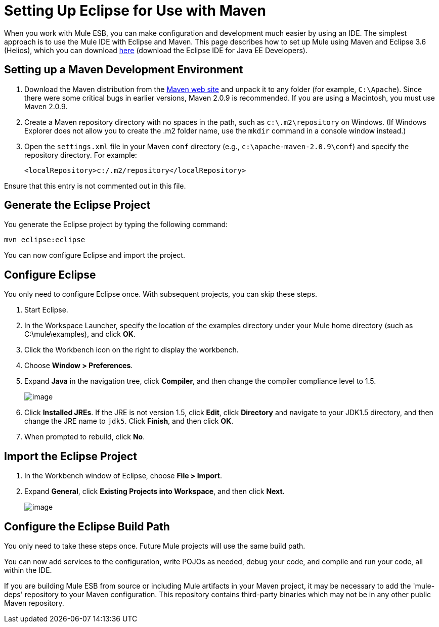 = Setting Up Eclipse for Use with Maven

When you work with Mule ESB, you can make configuration and development much easier by using an IDE. The simplest approach is to use the Mule IDE with Eclipse and Maven. This page describes how to set up Mule using Maven and Eclipse 3.6 (Helios), which you can download http://www.eclipse.org/downloads/packages/[here] (download the Eclipse IDE for Java EE Developers).

== Setting up a Maven Development Environment

. Download the Maven distribution from the http://maven.apache.org/[Maven web site] and unpack it to any folder (for example, `C:\Apache`). Since there were some critical bugs in earlier versions, Maven 2.0.9 is recommended. If you are using a Macintosh, you must use Maven 2.0.9.
. Create a Maven repository directory with no spaces in the path, such as `c:\.m2\repository` on Windows. (If Windows Explorer does not allow you to create the .m2 folder name, use the `mkdir` command in a console window instead.)
. Open the `settings.xml` file in your Maven `conf` directory (e.g., `c:\apache-maven-2.0.9\conf`) and specify the repository directory. For example:
+

[source, xml]
----
<localRepository>c:/.m2/repository</localRepository>
----

Ensure that this entry is not commented out in this file.

== Generate the Eclipse Project

You generate the Eclipse project by typing the following command:

[source]
----
mvn eclipse:eclipse
----

You can now configure Eclipse and import the project.

== Configure Eclipse

You only need to configure Eclipse once. With subsequent projects, you can skip these steps.

. Start Eclipse.
. In the Workspace Launcher, specify the location of the examples directory under your Mule home directory (such as C:\mule\examples), and click *OK*.
. Click the Workbench icon on the right to display the workbench.
. Choose **Window > Preferences**.
. Expand *Java* in the navigation tree, click *Compiler*, and then change the compiler compliance level to 1.5.
+
image:/documentation-3.2/download/attachments/29098007/compiler-settings.jpg?version=2&modificationDate=1222754897999[image]
+

. Click *Installed JREs*. If the JRE is not version 1.5, click *Edit*, click *Directory* and navigate to your JDK1.5 directory, and then change the JRE name to `jdk5`. Click *Finish*, and then click *OK*.
. When prompted to rebuild, click *No*.

== Import the Eclipse Project

. In the Workbench window of Eclipse, choose **File > Import**.
. Expand *General*, click *Existing Projects into Workspace*, and then click *Next*.
+
image:/documentation-3.2/download/attachments/29098007/eclipse-import-dialog.jpg?version=2&modificationDate=1222754882370[image]

== Configure the Eclipse Build Path

You only need to take these steps once. Future Mule projects will use the same build path.
////
[collapsed content]

image:/documentation-3.2/images/icons/arrow_closed_active_16.gif[image] Click here to expand...

. In the Project Explorer, right-click the hello project and choose *Build Path > Configure Build* from the popup menu.
. In the Properties dialog box, click the Libraries tab, and then click *Add Library*.
. Click *User Library* and click *Next*.
. Click *User Libraries*, and then in the Preferences dialog box, click *New*.
. In the New User Library dialog box, enter *MULE_LIB* and click *OK*.
. Click *Add JARs*, navigate to the `\lib\mule` directory under your Mule home directory, select all the JARs, and click *Open*.
. Click *OK* and then *Finish*.
. Click *Add Variable*, click *Configure Variables*, and then in the Preferences dialog box, click *New*.
. In the New Variable Entry dialog box, create a variable called M2_REPO that points to your Maven repository (such as C:\.m2\repository), which you created when you installed Maven. Click *OK*.
+
image:/documentation-3.2/download/attachments/29098007/eclipse-variable-dialog.jpg?version=1&modificationDate=1222754648242[image]
+

. In the Preferences dialog box, click *OK*, and this time when you're prompted to rebuild, click *Yes*. Click *OK* in the open dialog boxes to close them and rebuild the project.
////

You can now add services to the configuration, write POJOs as needed, debug your code, and compile and run your code, all within the IDE.

If you are building Mule ESB from source or including Mule artifacts in your Maven project, it may be necessary to add the 'mule-deps' repository to your Maven configuration. This repository contains third-party binaries which may not be in any other public Maven repository.
